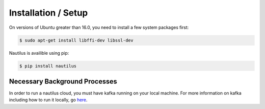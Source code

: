 Installation / Setup
=====================

On versions of Ubuntu greater than 16.0, you need to install a few system
packages first:

.. code-block:: bash

    $ sudo apt-get install libffi-dev libssl-dev


Nautilus is availible using pip:

.. code-block:: bash

    $ pip install nautilus

Necessary Background Processes
-------------------------------

In order to run a nautilus cloud, you must have kafka running on your local machine. For more information on
kafka including how to run it locally, go `here <http://www.bogotobogo.com/Hadoop/BigData_hadoop_Zookeeper_Kafka_single_node_single_broker_cluster.php>`_.
